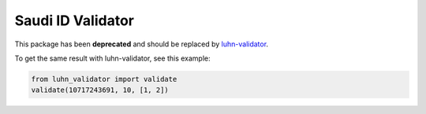 Saudi ID Validator
==================

This package has been **deprecated** and should be replaced by
`luhn-validator <https://pypi.org/project/luhn-validator/>`_.

To get the same result with luhn-validator, see this example:

.. code:: python

    from luhn_validator import validate
    validate(10717243691, 10, [1, 2])
